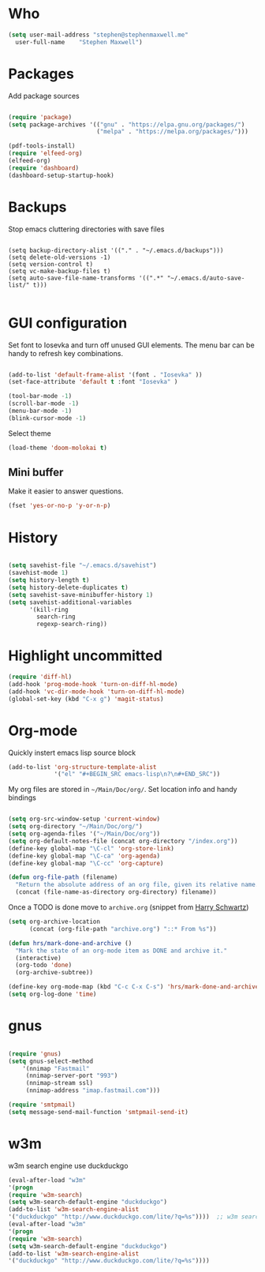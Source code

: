 * Who

#+BEGIN_SRC emacs-lisp
    (setq user-mail-address	"stephen@stephenmaxwell.me"
	  user-full-name	"Stephen Maxwell")
#+END_SRC
* Packages
Add package sources
#+BEGIN_SRC emacs-lisp

(require 'package)
(setq package-archives '(("gnu" . "https://elpa.gnu.org/packages/")
                         ("melpa" . "https://melpa.org/packages/")))

(pdf-tools-install)
(require 'elfeed-org)
(elfeed-org)
(require 'dashboard)
(dashboard-setup-startup-hook)
#+END_SRC

* Backups
 Stop emacs cluttering directories with save files 
#+BEGIN_SRC 

(setq backup-directory-alist '(("." . "~/.emacs.d/backups")))
(setq delete-old-versions -1)
(setq version-control t)
(setq vc-make-backup-files t)
(setq auto-save-file-name-transforms '((".*" "~/.emacs.d/auto-save-list/" t)))

#+END_SRC

* GUI configuration
Set font to Iosevka and turn off unused GUI elements. The menu bar can be handy to 
refresh key combinations. 

#+BEGIN_SRC emacs-lisp 

(add-to-list 'default-frame-alist '(font . "Iosevka" ))
(set-face-attribute 'default t :font "Iosevka" )

(tool-bar-mode -1)
(scroll-bar-mode -1)
(menu-bar-mode -1)
(blink-cursor-mode -1)
#+END_SRC

Select theme
#+BEGIN_SRC emacs-lisp
(load-theme 'doom-molokai t)
#+END_SRC

** Mini buffer
 Make it easier to answer questions.
 #+BEGIN_SRC emacs-lisp
 (fset 'yes-or-no-p 'y-or-n-p)
 #+END_SRC 

* History
#+BEGIN_SRC emacs-lisp 

(setq savehist-file "~/.emacs.d/savehist")
(savehist-mode 1)
(setq history-length t)
(setq history-delete-duplicates t)
(setq savehist-save-minibuffer-history 1)
(setq savehist-additional-variables
      '(kill-ring
        search-ring
        regexp-search-ring))

#+END_SRC

* Highlight uncommitted
#+BEGIN_SRC emacs-lisp
(require 'diff-hl)
(add-hook 'prog-mode-hook 'turn-on-diff-hl-mode)
(add-hook 'vc-dir-mode-hook 'turn-on-diff-hl-mode)
(global-set-key (kbd "C-x g") 'magit-status)
#+END_SRC

* Org-mode
Quickly instert emacs lisp source block
#+BEGIN_SRC emacs-lisp
(add-to-list 'org-structure-template-alist
             '("el" "#+BEGIN_SRC emacs-lisp\n?\n#+END_SRC"))
#+END_SRC

My org files are stored in =~/Main/Doc/org/=. Set location info and handy bindings

#+BEGIN_SRC emacs-lisp 

(setq org-src-window-setup 'current-window)
(setq org-directory "~/Main/Doc/org/")
(setq org-agenda-files '("~/Main/Doc/org"))
(setq org-default-notes-file (concat org-directory "/index.org"))
(define-key global-map "\C-cl" 'org-store-link)
(define-key global-map "\C-ca" 'org-agenda)
(define-key global-map "\C-cc" 'org-capture)

(defun org-file-path (filename)
  "Return the absolute address of an org file, given its relative name."
  (concat (file-name-as-directory org-directory) filename))

#+END_SRC

Once a TODO is done move to =archive.org= (snippet from [[https://github.com/hrs/dotfiles/blob/master/emacs/.emacs.d/configuration.org][Harry Schwartz]])
#+BEGIN_SRC emacs-lisp
(setq org-archive-location
      (concat (org-file-path "archive.org") "::* From %s"))

(defun hrs/mark-done-and-archive ()
  "Mark the state of an org-mode item as DONE and archive it."
  (interactive)
  (org-todo 'done)
  (org-archive-subtree))

(define-key org-mode-map (kbd "C-c C-x C-s") 'hrs/mark-done-and-archive)
(setq org-log-done 'time)
#+END_SRC

* gnus
#+BEGIN_SRC emacs-lisp

(require 'gnus)
(setq gnus-select-method
    '(nnimap "Fastmail"
     (nnimap-server-port "993")
     (nnimap-stream ssl)
     (nnimap-address "imap.fastmail.com")))

(require 'smtpmail) 
(setq message-send-mail-function 'smtpmail-send-it)
#+END_SRC
* w3m
w3m search engine use duckduckgo
#+BEGIN_SRC emacs-lisp      
 (eval-after-load "w3m"                                    
 '(progn                                                   
 (require 'w3m-search)                                     
 (setq w3m-search-default-engine "duckduckgo")             
 (add-to-list 'w3m-search-engine-alist                     
 '("duckduckgo" "http://www.duckduckgo.com/lite/?q=%s"))))  ;; w3m search engine change (using duckduckgo lite)       
 (eval-after-load "w3m"                                    
 '(progn                                                   
 (require 'w3m-search)                                     
 (setq w3m-search-default-engine "duckduckgo")             
 (add-to-list 'w3m-search-engine-alist                     
 '("duckduckgo" "http://www.duckduckgo.com/lite/?q=%s")))) 
#+END_SRC
